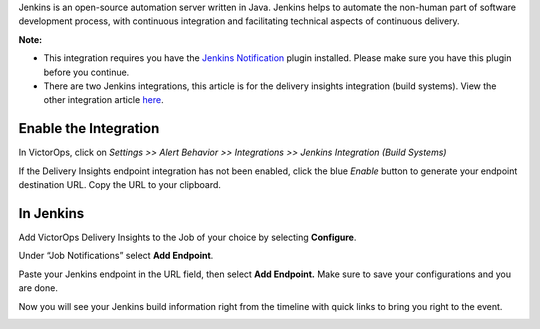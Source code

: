 Jenkins is an open-source automation server written in Java. Jenkins
helps to automate the non-human part of software development process,
with continuous integration and facilitating technical aspects of
continuous delivery.

**Note:** 

-  This integration requires you have the `Jenkins
   Notification <https://plugins.jenkins.io/notification>`__ plugin
   installed. Please make sure you have this plugin before you continue.
-  There are two Jenkins integrations, this article is for the delivery
   insights integration (build systems). View the other integration
   article
   `here <https://help.victorops.com/knowledge-base/victorops-jenkins-integration/>`__.

Enable the Integration
======================

In VictorOps, click on *Settings >> Alert Behavior >> Integrations >> 
Jenkins Integration (Build Systems)* 

.. image:: images/800x320@2x.png

 

If the Delivery Insights endpoint integration has not been enabled,
click the blue *Enable* button to generate your endpoint destination
URL. Copy the URL to your clipboard.

 

.. image:: images/Integrations_-_VictorOps_Events_🔊.jpg

 

In Jenkins
==========

Add VictorOps Delivery Insights to the Job of your choice by
selecting **Configure**.

.. image:: images/alert-core__Jenkins_.jpg

 

Under “Job Notifications” select **Add Endpoint**.

 

.. image:: images/benchmark-pull-requests_Config__Jenkins_.jpg

 

Paste your Jenkins endpoint in the URL field, then select **Add
Endpoint.** Make sure to save your configurations and you are done.

 

.. image:: images/benchmark-pull-requests_Config__Jenkins_-1.jpg

 

Now you will see your Jenkins build information right from the timeline
with quick links to bring you right to the event.

 

.. image:: images/Timeline_-_VictorOps_Events-2.jpg
